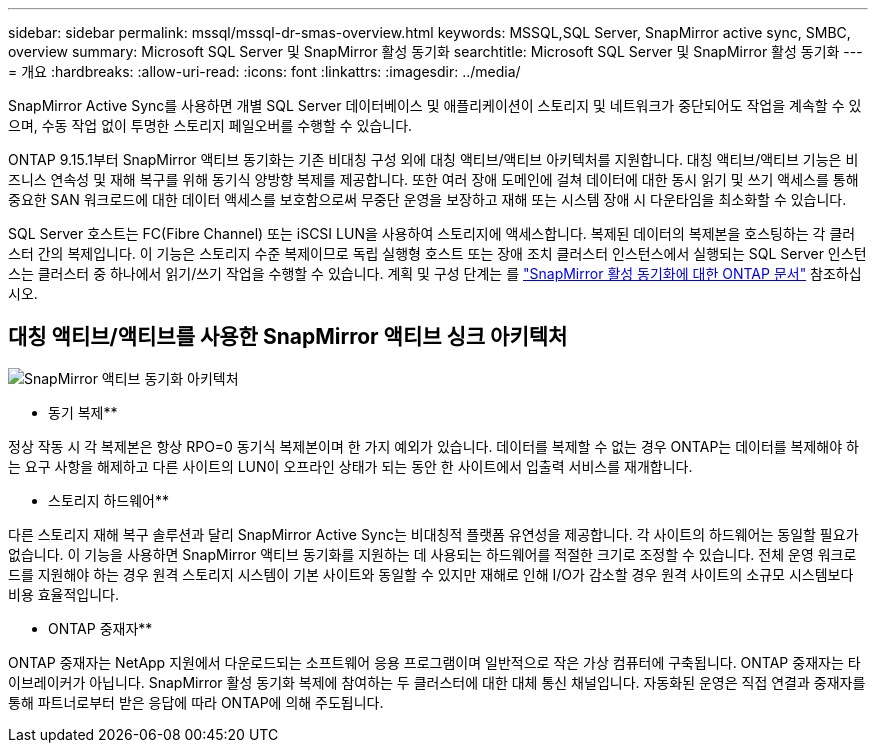 ---
sidebar: sidebar 
permalink: mssql/mssql-dr-smas-overview.html 
keywords: MSSQL,SQL Server, SnapMirror active sync, SMBC, overview 
summary: Microsoft SQL Server 및 SnapMirror 활성 동기화 
searchtitle: Microsoft SQL Server 및 SnapMirror 활성 동기화 
---
= 개요
:hardbreaks:
:allow-uri-read: 
:icons: font
:linkattrs: 
:imagesdir: ../media/


[role="lead"]
SnapMirror Active Sync를 사용하면 개별 SQL Server 데이터베이스 및 애플리케이션이 스토리지 및 네트워크가 중단되어도 작업을 계속할 수 있으며, 수동 작업 없이 투명한 스토리지 페일오버를 수행할 수 있습니다.

ONTAP 9.15.1부터 SnapMirror 액티브 동기화는 기존 비대칭 구성 외에 대칭 액티브/액티브 아키텍처를 지원합니다. 대칭 액티브/액티브 기능은 비즈니스 연속성 및 재해 복구를 위해 동기식 양방향 복제를 제공합니다. 또한 여러 장애 도메인에 걸쳐 데이터에 대한 동시 읽기 및 쓰기 액세스를 통해 중요한 SAN 워크로드에 대한 데이터 액세스를 보호함으로써 무중단 운영을 보장하고 재해 또는 시스템 장애 시 다운타임을 최소화할 수 있습니다.

SQL Server 호스트는 FC(Fibre Channel) 또는 iSCSI LUN을 사용하여 스토리지에 액세스합니다. 복제된 데이터의 복제본을 호스팅하는 각 클러스터 간의 복제입니다. 이 기능은 스토리지 수준 복제이므로 독립 실행형 호스트 또는 장애 조치 클러스터 인스턴스에서 실행되는 SQL Server 인스턴스는 클러스터 중 하나에서 읽기/쓰기 작업을 수행할 수 있습니다. 계획 및 구성 단계는 를 link:https://docs.netapp.com/us-en/ontap/snapmirror-active-sync/["SnapMirror 활성 동기화에 대한 ONTAP 문서"] 참조하십시오.



== 대칭 액티브/액티브를 사용한 SnapMirror 액티브 싱크 아키텍처

image:../media/mssql-smas-architecture.png["SnapMirror 액티브 동기화 아키텍처"]

** 동기 복제**

정상 작동 시 각 복제본은 항상 RPO=0 동기식 복제본이며 한 가지 예외가 있습니다. 데이터를 복제할 수 없는 경우 ONTAP는 데이터를 복제해야 하는 요구 사항을 해제하고 다른 사이트의 LUN이 오프라인 상태가 되는 동안 한 사이트에서 입출력 서비스를 재개합니다.

** 스토리지 하드웨어**

다른 스토리지 재해 복구 솔루션과 달리 SnapMirror Active Sync는 비대칭적 플랫폼 유연성을 제공합니다. 각 사이트의 하드웨어는 동일할 필요가 없습니다. 이 기능을 사용하면 SnapMirror 액티브 동기화를 지원하는 데 사용되는 하드웨어를 적절한 크기로 조정할 수 있습니다. 전체 운영 워크로드를 지원해야 하는 경우 원격 스토리지 시스템이 기본 사이트와 동일할 수 있지만 재해로 인해 I/O가 감소할 경우 원격 사이트의 소규모 시스템보다 비용 효율적입니다.

** ONTAP 중재자**

ONTAP 중재자는 NetApp 지원에서 다운로드되는 소프트웨어 응용 프로그램이며 일반적으로 작은 가상 컴퓨터에 구축됩니다. ONTAP 중재자는 타이브레이커가 아닙니다. SnapMirror 활성 동기화 복제에 참여하는 두 클러스터에 대한 대체 통신 채널입니다. 자동화된 운영은 직접 연결과 중재자를 통해 파트너로부터 받은 응답에 따라 ONTAP에 의해 주도됩니다.

